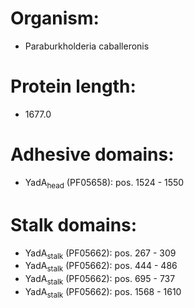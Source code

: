 * Organism:
- Paraburkholderia caballeronis
* Protein length:
- 1677.0
* Adhesive domains:
- YadA_head (PF05658): pos. 1524 - 1550
* Stalk domains:
- YadA_stalk (PF05662): pos. 267 - 309
- YadA_stalk (PF05662): pos. 444 - 486
- YadA_stalk (PF05662): pos. 695 - 737
- YadA_stalk (PF05662): pos. 1568 - 1610

